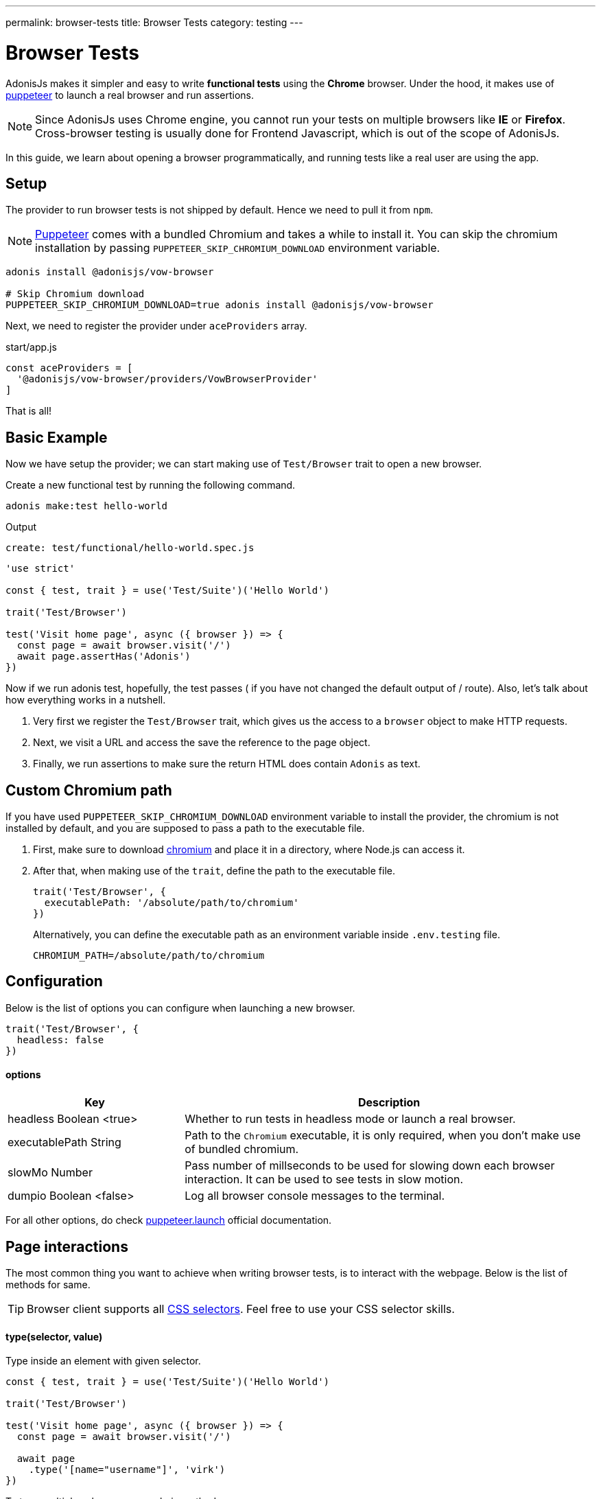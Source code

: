 ---
permalink: browser-tests
title: Browser Tests
category: testing
---

= Browser Tests

toc::[]

AdonisJs makes it simpler and easy to write *functional tests* using the *Chrome* browser. Under the hood, it makes use of link:https://github.com/GoogleChrome/puppeteer[puppeteer, window="_blank"] to launch a real browser and run assertions.

NOTE: Since AdonisJs uses Chrome engine, you cannot run your tests on multiple browsers like *IE* or *Firefox*. +
Cross-browser testing is usually done for Frontend Javascript, which is out of the scope of AdonisJs.

In this guide, we learn about opening a browser programmatically, and running tests like a real user are using the app.

== Setup
The provider to run browser tests is not shipped by default. Hence we need to pull it from `npm`.

NOTE: link:https://github.com/GoogleChrome/puppeteer[Puppeteer, window="_blank"] comes with a bundled Chromium and takes a while to install it. You can skip the chromium installation by passing `PUPPETEER_SKIP_CHROMIUM_DOWNLOAD` environment variable.

[source, bash]
----
adonis install @adonisjs/vow-browser

# Skip Chromium download
PUPPETEER_SKIP_CHROMIUM_DOWNLOAD=true adonis install @adonisjs/vow-browser
----

Next, we need to register the provider under `aceProviders` array.

.start/app.js
[source, js]
----
const aceProviders = [
  '@adonisjs/vow-browser/providers/VowBrowserProvider'
]
----

That is all!

== Basic Example
Now we have setup the provider; we can start making use of `Test/Browser` trait to open a new browser.

Create a new functional test by running the following command.
[source, bash]
----
adonis make:test hello-world
----

Output
[source, bash]
----
create: test/functional/hello-world.spec.js
----

[source, js]
----
'use strict'

const { test, trait } = use('Test/Suite')('Hello World')

trait('Test/Browser')

test('Visit home page', async ({ browser }) => {
  const page = await browser.visit('/')
  await page.assertHas('Adonis')
})
----

Now if we run adonis test, hopefully, the test passes ( if you have not changed the default output of / route). Also, let’s talk about how everything works in a nutshell.

1. Very first we register the `Test/Browser` trait, which gives us the access to a `browser` object to make HTTP requests.
2. Next, we visit a URL and access the save the reference to the page object.
3. Finally, we run assertions to make sure the return HTML does contain `Adonis` as text.

== Custom Chromium path
If you have used `PUPPETEER_SKIP_CHROMIUM_DOWNLOAD` environment variable to install the provider, the chromium is not installed by default, and you are supposed to pass a path to the executable file.

1. First, make sure to download link:https://chromium.woolyss.com/download/[chromium] and place it in a directory, where Node.js can access it.
2. After that, when making use of the `trait`, define the path to the executable file.
+
[source, js]
----
trait('Test/Browser', {
  executablePath: '/absolute/path/to/chromium'
})
----
+
Alternatively, you can define the executable path as an environment variable inside `.env.testing` file.
+
[source, bash]
----
CHROMIUM_PATH=/absolute/path/to/chromium
----

== Configuration
Below is the list of options you can configure when launching a new browser.

[source, js]
----
trait('Test/Browser', {
  headless: false
})
----

==== options

[role="resource-table", options="header", cols="30%,70%"]
|====
| Key | Description
| headless [description]#Boolean <true># | Whether to run tests in headless mode or launch a real browser.
| executablePath [description]#String# | Path to the `Chromium` executable, it is only required, when you don't make use of bundled chromium.
| slowMo [description]#Number# | Pass number of millseconds to be used for slowing down each browser interaction. It can be used to see tests in slow motion.
| dumpio [description]#Boolean <false># | Log all browser console messages to the terminal.
|====

For all other options, do check link:https://github.com/GoogleChrome/puppeteer/blob/master/docs/api.md#puppeteerlaunchoptions[puppeteer.launch] official documentation.

== Page interactions
The most common thing you want to achieve when writing browser tests, is to interact with the webpage. Below is the list of methods for same.

TIP: Browser client supports all link:https://developer.mozilla.org/en-US/docs/Web/CSS/CSS_Selectors[CSS selectors]. Feel free to use your CSS selector skills.

==== type(selector, value)
Type inside an element with given selector.

[source, js]
----
const { test, trait } = use('Test/Suite')('Hello World')

trait('Test/Browser')

test('Visit home page', async ({ browser }) => {
  const page = await browser.visit('/')

  await page
    .type('[name="username"]', 'virk')
})
----

To type multiple values, you can chain methods

[source, js]
----
await page
  .type('[name="username"]', 'virk')
  .type('[name="age"]', 22)
----

==== select(selector, value)
Select value inside a select box

[source, js]
----
await page
  .select('[name="gender"]', 'Male')
----

To select multiple options, pass an array of values.

[source, js]
----
await page
  .select('[name="lunch"]', ['Chicken box', 'Salad'])
----

==== radio(selector, value)
Select a radio button, based of it's value

[source, js]
----
await page
  .radio('[name="gender"]', 'Male')
----

==== check(selector)
Check a checkbox

[source, js]
----
await page
  .check('[name="terms"]')
----

==== uncheck(selector)
Uncheck a checkbox

[source, js]
----
await page
  .uncheck('[name="newsletter"]')
----

==== submitForm(selector)
Submit a selected form

[source, js]
----
await page
  .submitForm('form')

// or use a name
await page
  .submitForm('form[name="register"]')
----

==== click(selector)
Click an element.

[source, js]
----
await page
  .click('a[href="/there"]')
----

==== doubleClick(selector)
Double click an element

[source, js]
----
await page
  .doubleClick('button')
----

==== rightClick(selector)
Right click on an element

[source, js]
----
await page
  .rightClick('button')
----

==== clear(selector)
Clear value of a given element.

[source, js]
----
await page
  .clear('[name="username"]')
----

==== attach(selector, [files])
Attach one or multiple files

[source, js]
----
await page
  .attach('[name="profile_pic"]', [
    Helpers.tmpPath('profile_pic.jpg')
  ])
----

==== screenshot(saveToPath)
Take and save screenshot of the current state of webpage

[source, js]
----
await page
  .type('[name="username"]', 'Virk')
  .type('[name="age"]', 27)
  .screenshot()
----

== Waiting for actions
Quite often you have to wait for a certain action to take effect. For example:

[ol-shrinked]
- Waiting for an element to appear on the webpage.
- Waiting for a page to redirect and so on.

&nbsp;

==== waitForElement(selector, timeout = 15000)
Wait for a element to be present inside DOM. The default timeout is to `15 seconds`.

[source, js]
----
await page
  .waitForElement('div.alert')
  .assertHasIn('div.alert', 'Success!')
----

==== waitUntilMissing(selector)
Wait until an element disppears from the DOM.

[source, js]
----
await page
  .waitUntilMissing('div.alert')
  .assertNotExists('div.alert')
----

==== waitForNavigation()
Wait until page is navigated properly to a new URL.

[source, js]
----
await page
  .click('a[href="/there"]')
  .waitForNavigation()
  .assertPath('/there')
----

==== waitFor(closure)
Wait until the `Closure` returns true. The closure is executed in browser context and has access to variables like `window`, `document` and so on.

[source, js]
----
await page
  .waitFor(function () {
    return !!document.querySelector('body.loaded')
  })
----

==== pause(timeout = 15000)
Pause the webpage for a given timeframe

[source, js]
----
await page.pause()
----

== Reading values
Below is the list of methods you can use to read the values from the web page.

==== getText([selector])
Get text for a given element or the entire page

[source, js]
----
await page
  .getText()

// or
await page
  .getText('span.username')
----

==== getHtml([selector])
Get HTML for a given element or entire web page

[source, js]
----
await page
  .getHtml()

// or
await page
  .getHtml('div.header')
----

==== isVisible(selector)
Find if a given element is visible on page or not.

[source, js]
----
const isVisible = await page
  .isVisible('div.alert')

assert.isFalse(isVisible)
----

==== hasElement(selector)
Find if an element exists in DOM.

[source, js]
----
const hasElement = await page
  .hasElement('div.alert')

assert.isFalse(hasElement)
----

==== isChecked(selector)
Find if a checkbox is checked

[source, js]
----
const termsChecked = await page
  .isChecked('[name="terms"]')

assert.isTrue(termsChecked)
----

==== getAttribute(selector, name)
Get value for a given attribute

[source, js]
----
const dataTip = await page
  .getAttribute('div.tooltip', 'data-tip')
----

==== getAttributes(selector)
Get all attributes for a given element

[source, js]
----
const attributes = await page
  .getAttributes('div.tooltip')
----

==== getValue(selector)
Get value for a given form element

[source, js]
----
const value = await page
  .getValue('[name="username"]')

assert.equal(value, 'virk')
----

==== getPath()
Get current webpage path

[source, js]
----
await page
  .getPath()
----

==== getQueryParams()
Get query params

[source, js]
----
await page
  .getQueryParams()
----

==== getQueryParam(key)
Get value for a single query param

[source, js]
----
await page
  .getQueryParam('orderBy')
----

==== getTitle()
Get webpage title

[source, js]
----
await page
  .getTitle()
----

== Assertions
One way to run assertions is to read the value for certain elements and then run assertions manually. Whereas the browser client bundles a bunch of helper methods to run inline assertions.

==== assertHas(expected)
Assert the webpage includes the expected text value

[source, js]
----
await page
  .assertHas('Adonis')
----

==== assertHasIn(selector, expected)
Assert a given selector contains the expected value.

[source, js]
----
await page
  .assertHasIn('div.alert', 'Success!')
----

==== assertAttribute(selector, attribute, expected)
Assert the value of an attribute is same as expected

[source, js]
----
await page
  .assertAttribute('div.tooltip', 'data-tip', 'Some helpful tooltip')
----

==== assertValue(selector, expected)
Assert value for a given form element.

[source, js]
----
await page
  .assertValue('[name="username"]', 'virk')
----

==== assertIsChecked(selector)
Assert that checkbox is checked

[source, js]
----
await page
  .assertIsChecked('[name="terms"]')
----

==== assertIsNotChecked(selector)
Assert that checkbox is not checked

[source, js]
----
await page
  .assertIsNotChecked('[name="terms"]')
----

==== assertIsVisible(selector)
Assert element is visible

[source, js]
----
await page
  .assertIsVisible('div.notification')
----

==== assertIsNotVisible(selector)
Assert element is not visible

[source, js]
----
await page
  .assertIsNotVisible('div.notification')
----

==== assertPath(value)
Assert the value of current path

[source, js]
----
await page
  .assertPath('/there')
----

==== assertQueryParam(key, value)
Assert the value of a query param

[source, js]
----
await page
  .assertQueryParam('orderBy', 'id')
----

==== assertExists(selector)
Assert that an element exists inside DOM

[source, js]
----
await page
  .assertExists('div.notification')
----

==== assertNotExists(selector)
Assert that an element does not exists inside DOM

[source, js]
----
await page
  .assertNotExists('div.notification')
----

==== assertCount(selector, expectedCount)
Assert over the number of elements for a given selector

[source, js]
----
await page
  .assertCount('table tr', 2)
----

==== assertTitle(expected)
Assert webpage title

[source, js]
----
await page
  .assertTitle('Welcome to Adonis')
----

==== assertEval(selector, fn, [args], expected)
Assert the value of a function executed on a given selector. The `fn` is executed in browser context.

[source, js]
----
await page
  .assertEval('table tr', function (el) {
    return el.length
  }, 2)
----

In above example, we count the number of `tr` inside a table and assert that count is `2`.

Also, you can pass *args* to the selector fn.

[source, js]
----
await page
  .assertEval(
    'div.notification',
    function (el, attribute) {
      return el[attribute]
    },
    ['id'],
    'notification-1'
  )
----

In the above example, we assert over a given attribute of `div.notification`. The attribute is dynamic and passed as an argument.

==== assertFn(fn, [args], expected)
Assert the output of a given function. The `fn` is executed in browser context.

The difference between `assertFn` and `assertEval` is that the later one pre-selects an element before running the function.

[source, js]
----
await page
  .assertFn(function () {
    return document.title
  }, 'Welcome to Adonis')
----
